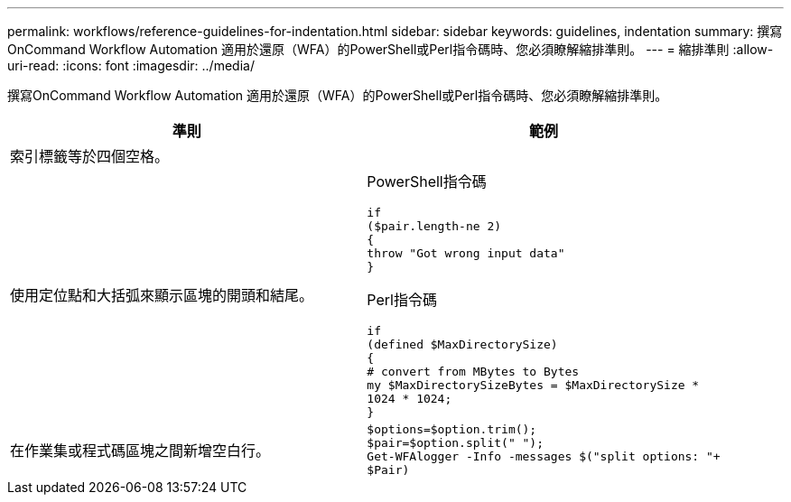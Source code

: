 ---
permalink: workflows/reference-guidelines-for-indentation.html 
sidebar: sidebar 
keywords: guidelines, indentation 
summary: 撰寫OnCommand Workflow Automation 適用於還原（WFA）的PowerShell或Perl指令碼時、您必須瞭解縮排準則。 
---
= 縮排準則
:allow-uri-read: 
:icons: font
:imagesdir: ../media/


[role="lead"]
撰寫OnCommand Workflow Automation 適用於還原（WFA）的PowerShell或Perl指令碼時、您必須瞭解縮排準則。

[cols="2*"]
|===
| 準則 | 範例 


 a| 
索引標籤等於四個空格。
 a| 



 a| 
使用定位點和大括弧來顯示區塊的開頭和結尾。
 a| 
PowerShell指令碼

[listing]
----
if
($pair.length-ne 2)
{
throw "Got wrong input data"
}
----
Perl指令碼

[listing]
----
if
(defined $MaxDirectorySize)
{
# convert from MBytes to Bytes
my $MaxDirectorySizeBytes = $MaxDirectorySize *
1024 * 1024;
}
----


 a| 
在作業集或程式碼區塊之間新增空白行。
 a| 
[listing]
----
$options=$option.trim();
$pair=$option.split(" ");
Get-WFAlogger -Info -messages $("split options: "+
$Pair)
----
|===